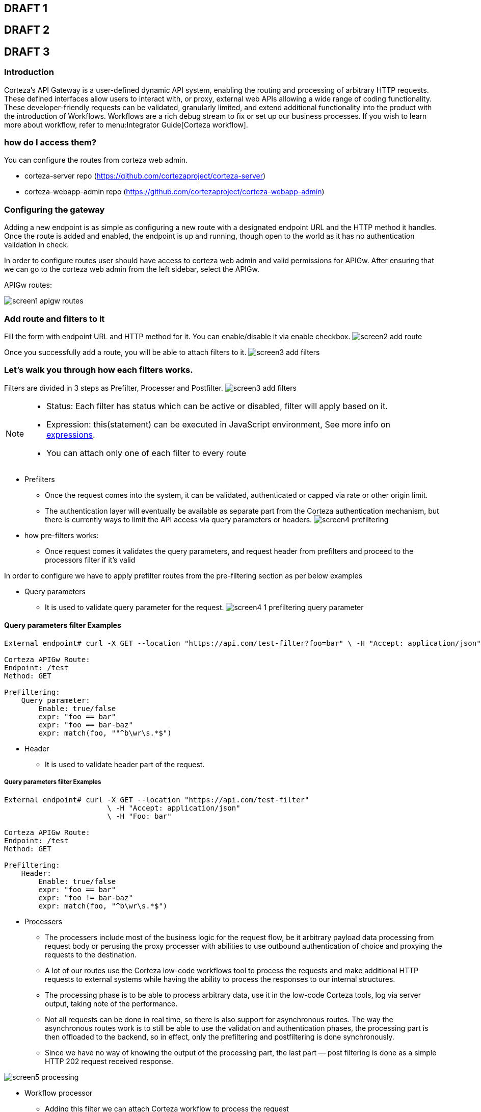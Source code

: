 == DRAFT 1

//* what does it do; introduction
//* how do I access it
//* how do you use it
//* advanced topic

== DRAFT 2

//* what does it do; introduction
//** routing and processing gateway for HTTP requests
//
//* how do I access it
//** static content; corteza-server repo (https://github.com/cortezaproject/corteza-server)
//** resource translations; a button on each resource
//
//* how do you use it
//** static content
//*** add route along with filters which is in 3 steps as Prefilter, Processer and Postfilter
//*** Show all filters
//    - Prefilter
//        - Query parameter
//        - Origin
//        - Header
//    - Processing
//        - Payload processor
//        - Workflow processor
//        - Proxy processor
//    - Postfilter
//        - Redirection
//        - Default JSON response

// how the different filters work
// what the different filters do
// how the different filters are configured

== DRAFT 3

=== Introduction

Corteza’s API Gateway is a user-defined dynamic API system, enabling the routing and processing of arbitrary HTTP requests.
These defined interfaces allow users to interact with, or proxy, external web APIs allowing a wide range of coding functionality.
These developer-friendly requests can be validated, granularly limited, and extend additional functionality into the product with the introduction of Workflows.
Workflows are a rich debug stream to fix or set up our business processes.
If you wish to learn more about workflow, refer to menu:Integrator Guide[Corteza workflow].

=== how do I access them?

You can configure the routes from corteza web admin.

** corteza-server repo (https://github.com/cortezaproject/corteza-server)
** corteza-webapp-admin repo (https://github.com/cortezaproject/corteza-webapp-admin)

=== Configuring the gateway

Adding a new endpoint is as simple as configuring a new route with a designated endpoint URL and the HTTP method it handles.
Once the route is added and enabled, the endpoint is up and running, though open to the world as it has no authentication validation in check.

In order to configure routes user should have access to corteza web admin and valid permissions for APIGw.
After ensuring that we can go to the corteza web admin from the left sidebar, select the APIGw.

.APIGw routes:
image:images/screen1_apigw_routes.png[]

=== Add route and filters to it

Fill the form with endpoint URL and HTTP method for it.
You can enable/disable it via enable checkbox.
image:images/screen2_add_route.png[]

Once you successfully add a route, you will be able to attach filters to it.
image:images/screen3_add_filters.png[]

=== Let's walk you through how each filters works.

Filters are divided in 3 steps as Prefilter, Processer and Postfilter.
image:images/screen3_add_filters.png[]

[NOTE]
====
- Status: Each filter has status which can be active or disabled, filter will apply based on it.
- Expression: this(statement) can be executed in JavaScript environment, See more info on xref:ROOT:integrator-guide/pages/expr/index.adoc[expressions].
- You can attach only one of each filter to every route
====

* Prefilters
** Once the request comes into the system, it can be validated, authenticated or capped via rate or other origin limit.
** The authentication layer will eventually be available as separate part from the Corteza authentication mechanism, but there is currently ways to limit the API access via query parameters or headers.
image:images/screen4_prefiltering.png[]

* how pre-filters works:
- Once request comes it validates the query parameters, and request header from prefilters and proceed to the processors filter if it's valid

In order to configure we have to apply prefilter routes from the pre-filtering section as per below examples

*** Query parameters
- It is used to validate query parameter for the request.
image:images/screen4_1_prefiltering_query_parameter.png[]

==== Query parameters filter Examples

[source,text]
----
External endpoint# curl -X GET --location "https://api.com/test-filter?foo=bar" \ -H "Accept: application/json"

Corteza APIGw Route:
Endpoint: /test
Method: GET

PreFiltering:
    Query parameter:
        Enable: true/false
        expr: "foo == bar"
        expr: "foo == bar-baz"
        expr: match(foo, ""^b\wr\s.*$")
----

*** Header
- It is used to validate header part of the request.

===== Query parameters filter Examples

[source,text]
----
External endpoint# curl -X GET --location "https://api.com/test-filter"
                        \ -H "Accept: application/json"
                        \ -H "Foo: bar"

Corteza APIGw Route:
Endpoint: /test
Method: GET

PreFiltering:
    Header:
        Enable: true/false
        expr: "foo == bar"
        expr: "foo != bar-baz"
        expr: match(foo, "^b\wr\s.*$")
----

* Processers
** The processers include most of the business logic for the request flow, be it arbitrary payload data processing from request body or perusing the proxy processer with abilities to use outbound authentication of choice and proxying the requests to the destination.

** A lot of our routes use the Corteza low-code workflows tool to process the requests and make additional HTTP requests to external systems while having the ability to process the responses to our internal structures.

** The processing phase is to be able to process arbitrary data, use it in the low-code Corteza tools, log via server output, taking note of the performance.

** Not all requests can be done in real time, so there is also support for asynchronous routes.
The way the asynchronous routes work is to still be able to use the validation and authentication phases, the processing part is then offloaded to the backend, so in effect, only the prefiltering and postfiltering is done synchronously.

** Since we have no way of knowing the output of the processing part, the last part — post filtering is done as a simple HTTP 202 request received response.

image:images/screen5_processing.png[]

*** Workflow processor
- Adding this filter we can attach Corteza workflow to process the request
- To attach this filter we have to provide status(Active/Disabled) and workflowID of existing workflow in corteza.
image:images/workflow_filter.gif[]

.Example of the debugging mode server logs
image:images/workflow_filter_debug.png[]

*** Proxy processor
- @todo: not sure how to describe it; Input for this: status and location

*** Payload processor
- This is filter allows user to process payload with the help of JavaScript function, which is one of the input along with status to attach this filter.

[source,javascript]
----
// External endpoint# curl -X POST --location "https://api.com/test-filter" \
//     -H "Content-Type: application/json" \
//     -d "[{\"name\":\"johnny\", \"surname\":\"mnemonic\"},{\"name\":\"johnny\", \"surname\":\"knoxville\"}]"

// Javascript func
var b = JSON.parse(readRequestBody(input.Get('request').Body));
return {
    "results":
        b.map(function({ name, surname }) {
            return {
                "fullname": name[0].toUpperCase() + name.substring(1) + " " + surname[0].toUpperCase() + surname.substring(1)
            }
        }),
    "count": b.length
};

// readRequestBody(body io.readclose):
//  ^^ vm func registered for Payload processor to register a request body reader and it can be read only once
----

[NOTE]
====
Scope vars in Processor filter:
- `request`: contains the whole http request(External request with its payload and params)
- `payload`: basically request payload from request
- `opts`: contains the apigw options
====


** Postfilters
*** The postfilters is to finalize the request life cycle depending on the processed data with the output format of the response that is defined in the post-filters.

image:images/screen6_postfiltering.png[]

*** Redirection
- Once ApiGw process the request and when it finalises if it returns HTTP status codes 300-399(redirection codes), mean that the request had to be redirected, for various reasons.
These status code may need immediate action, because the redirection could be a pending request, and the web browser is stuck somewhere. with help of redirection filter we can provide location url for particular HTTP status.

[source,text]
----
- Permanent redirection
Status: 301
Location: "http://redire.ct/to"

- Simple redirection
Status: 302
Location: "http://redire.ct/to"
----

==== Debugging

When connecting different API’s or receiving web-hooks, we are mostly aware of incoming data structures.

Even when we have a good API documentation and consistent data structures, we still need a useful debugging tool or at least logging facilities.

Currently, debugging level can be enabled via standard xref:ROOT:devops-guide/pages/configuration/server.adoc[Corteza environment configuration], so any input requests and body data can be logged to the underlying data aggregator or at least docker output.

[Useful function configuration]
====
- Http Request: Sends HTTP requests
- Process arbitrary data in jsenv: function Process arbitrary data in jsenv
- Log error message / Log debug message / Log info message
====